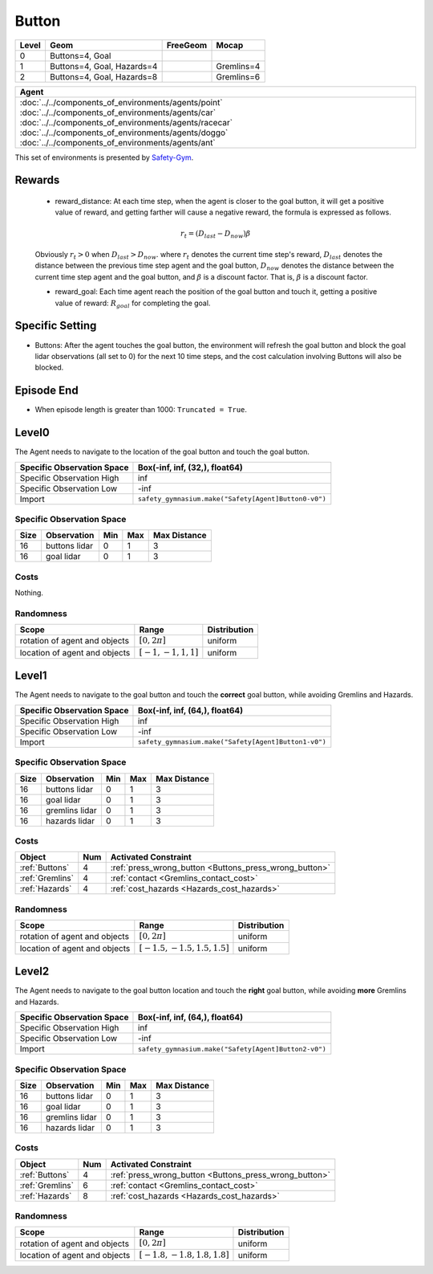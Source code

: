 Button
=======


+--------+-----------------------------+-----------------+-------------+
| Level  | Geom                        | FreeGeom        | Mocap       |
+========+=============================+=================+=============+
| 0      | Buttons=4, Goal             |                 |             |
+--------+-----------------------------+-----------------+-------------+
| 1      | Buttons=4, Goal, Hazards=4  |                 | Gremlins=4  |
+--------+-----------------------------+-----------------+-------------+
| 2      | Buttons=4, Goal, Hazards=8  |                 | Gremlins=6  |
+--------+-----------------------------+-----------------+-------------+

.. list-table::
   :header-rows: 1

   * - Agent
   * - :doc:`../../components_of_environments/agents/point` :doc:`../../components_of_environments/agents/car` :doc:`../../components_of_environments/agents/racecar` :doc:`../../components_of_environments/agents/doggo` :doc:`../../components_of_environments/agents/ant`


This set of environments is presented by `Safety-Gym <https://cdn.openai.com/safexp-short.pdf>`__.

Rewards
--------

 - reward_distance: At each time step, when the agent is closer to the goal button, it will get a positive value of reward, and getting farther will cause a negative reward, the formula is expressed as follows.

 .. math:: r_t = (D_{last} - D_{now})\beta

 Obviously :math:`r_t>0` when :math:`D_{last} > D_{now}`. where :math:`r_t` denotes the current time step's reward, :math:`D_{last}` denotes the distance between the previous time step agent and the goal button, :math:`D_{now}` denotes the distance between the current time step agent and the goal button, and :math:`\beta` is a discount factor.
 That is, :math:`\beta` is a discount factor.

 - reward_goal: Each time agent reach the position of the goal button and touch it, getting a positive value of reward: :math:`R_{goal}` for completing the goal.

Specific Setting
----------------

- Buttons: After the agent touches the goal button, the environment will refresh the goal button and block the goal lidar observations (all set to 0) for the next 10 time steps, and the cost calculation involving Buttons will also be blocked.

Episode End
------------

- When episode length is greater than 1000: ``Truncated = True``.

.. _Button0:

Level0
---------

.. image:: ../../_static/images/button0.jpeg
    :align: center
    :scale: 12 %

The Agent needs to navigate to the location of the goal button and touch the goal button.

+-----------------------------+-------------------------------------------------------------------+
| Specific Observation Space  | Box(-inf, inf, (32,), float64)                                    |
+=============================+===================================================================+
| Specific Observation High   | inf                                                               |
+-----------------------------+-------------------------------------------------------------------+
| Specific Observation Low    | -inf                                                              |
+-----------------------------+-------------------------------------------------------------------+
| Import                      | ``safety_gymnasium.make("Safety[Agent]Button0-v0")``              |
+-----------------------------+-------------------------------------------------------------------+


Specific Observation Space
^^^^^^^^^^^^^^^^^^^^^^^^^^

+-------+----------------+------+------+---------------+
| Size  | Observation    | Min  | Max  | Max Distance  |
+=======+================+======+======+===============+
| 16    | buttons lidar  | 0    | 1    | 3             |
+-------+----------------+------+------+---------------+
| 16    | goal lidar     | 0    | 1    | 3             |
+-------+----------------+------+------+---------------+


Costs
^^^^^

Nothing.

Randomness
^^^^^^^^^^

+--------------------------------+-------------------------+---------------+
| Scope                          | Range                   | Distribution  |
+================================+=========================+===============+
| rotation of agent and objects  | :math:`[0, 2\pi]`       | uniform       |
+--------------------------------+-------------------------+---------------+
| location of agent and objects  | :math:`[-1, -1, 1, 1]`  | uniform       |
+--------------------------------+-------------------------+---------------+

.. _Button1:

Level1
------

.. image:: ../../_static/images/button1.jpeg
    :align: center
    :scale: 12 %

The Agent needs to navigate to the goal button and touch the **correct** goal button, while avoiding Gremlins and Hazards.

+-----------------------------+--------------------------------------------------------------+
| Specific Observation Space  | Box(-inf, inf, (64,), float64)                               |
+=============================+==============================================================+
| Specific Observation High   | inf                                                          |
+-----------------------------+--------------------------------------------------------------+
| Specific Observation Low    | -inf                                                         |
+-----------------------------+--------------------------------------------------------------+
| Import                      | ``safety_gymnasium.make("Safety[Agent]Button1-v0")``         |
+-----------------------------+--------------------------------------------------------------+


Specific Observation Space
^^^^^^^^^^^^^^^^^^^^^^^^^^

+-------+----------------+------+------+---------------+
| Size  | Observation    | Min  | Max  | Max Distance  |
+=======+================+======+======+===============+
| 16    | buttons lidar  | 0    | 1    | 3             |
+-------+----------------+------+------+---------------+
| 16    | goal lidar     | 0    | 1    | 3             |
+-------+----------------+------+------+---------------+
| 16    | gremlins lidar | 0    | 1    | 3             |
+-------+----------------+------+------+---------------+
| 16    | hazards lidar  | 0    | 1    | 3             |
+-------+----------------+------+------+---------------+


Costs
^^^^^

.. list-table::
   :header-rows: 1

   * - Object
     - Num
     - Activated Constraint
   * - :ref:`Buttons`
     - 4
     - :ref:`press_wrong_button <Buttons_press_wrong_button>`
   * - :ref:`Gremlins`
     - 4
     - :ref:`contact <Gremlins_contact_cost>`
   * - :ref:`Hazards`
     - 4
     - :ref:`cost_hazards <Hazards_cost_hazards>`


Randomness
^^^^^^^^^^

+--------------------------------+---------------------------------+---------------+
| Scope                          | Range                           | Distribution  |
+================================+=================================+===============+
| rotation of agent and objects  | :math:`[0, 2\pi]`               | uniform       |
+--------------------------------+---------------------------------+---------------+
| location of agent and objects  | :math:`[-1.5, -1.5, 1.5, 1.5]`  | uniform       |
+--------------------------------+---------------------------------+---------------+

.. _Button2:

Level2
------

.. image:: ../../_static/images/button2.jpeg
    :align: center
    :scale: 12 %

The Agent needs to navigate to the goal button location and touch the **right** goal button, while avoiding **more** Gremlins and Hazards.

+-----------------------------+------------------------------------------------------------+
| Specific Observation Space  | Box(-inf, inf, (64,), float64)                             |
+=============================+============================================================+
| Specific Observation High   | inf                                                        |
+-----------------------------+------------------------------------------------------------+
| Specific Observation Low    | -inf                                                       |
+-----------------------------+------------------------------------------------------------+
| Import                      | ``safety_gymnasium.make("Safety[Agent]Button2-v0")``       |
+-----------------------------+------------------------------------------------------------+


Specific Observation Space
^^^^^^^^^^^^^^^^^^^^^^^^^^

+-------+----------------+------+------+---------------+
| Size  | Observation    | Min  | Max  | Max Distance  |
+=======+================+======+======+===============+
| 16    | buttons lidar  | 0    | 1    | 3             |
+-------+----------------+------+------+---------------+
| 16    | goal lidar     | 0    | 1    | 3             |
+-------+----------------+------+------+---------------+
| 16    | gremlins lidar | 0    | 1    | 3             |
+-------+----------------+------+------+---------------+
| 16    | hazards lidar  | 0    | 1    | 3             |
+-------+----------------+------+------+---------------+


Costs
^^^^^

.. list-table::
   :header-rows: 1

   * - Object
     - Num
     - Activated Constraint
   * - :ref:`Buttons`
     - 4
     - :ref:`press_wrong_button <Buttons_press_wrong_button>`
   * - :ref:`Gremlins`
     - 6
     - :ref:`contact <Gremlins_contact_cost>`
   * - :ref:`Hazards`
     - 8
     - :ref:`cost_hazards <Hazards_cost_hazards>`

Randomness
^^^^^^^^^^

+--------------------------------+---------------------------------+---------------+
| Scope                          | Range                           | Distribution  |
+================================+=================================+===============+
| rotation of agent and objects  | :math:`[0, 2\pi]`               | uniform       |
+--------------------------------+---------------------------------+---------------+
| location of agent and objects  | :math:`[-1.8, -1.8, 1.8, 1.8]`  | uniform       |
+--------------------------------+---------------------------------+---------------+
